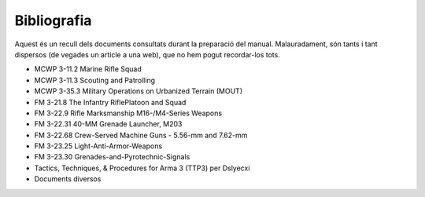 Bibliografia
============

Aquest és un recull dels documents consultats durant la preparació del manual. Malauradament, són tants i tant dispersos (de vegades un article a una web), que no hem pogut recordar-los tots.

* MCWP 3-11.2 Marine Rifle Squad
* MCWP 3-11.3  Scouting and Patrolling
* MCWP 3-35.3 Military Operations on Urbanized Terrain (MOUT)
* FM 3-21.8 The Infantry RiflePlatoon and Squad
* FM 3-22.9 Rifle Marksmanship M16-/M4-Series Weapons
* FM 3-22.31 40-MM Grenade Launcher, M203
* FM 3-22.68 Crew-Served Machine Guns - 5.56-mm and 7.62-mm
* FM 3-23.25 Light-Anti-Armor-Weapons
* FM 3-23.30 Grenades-and-Pyrotechnic-Signals
* Tactics, Techniques, & Procedures for Arma 3 (TTP3) per Dslyecxi
* Documents diversos
